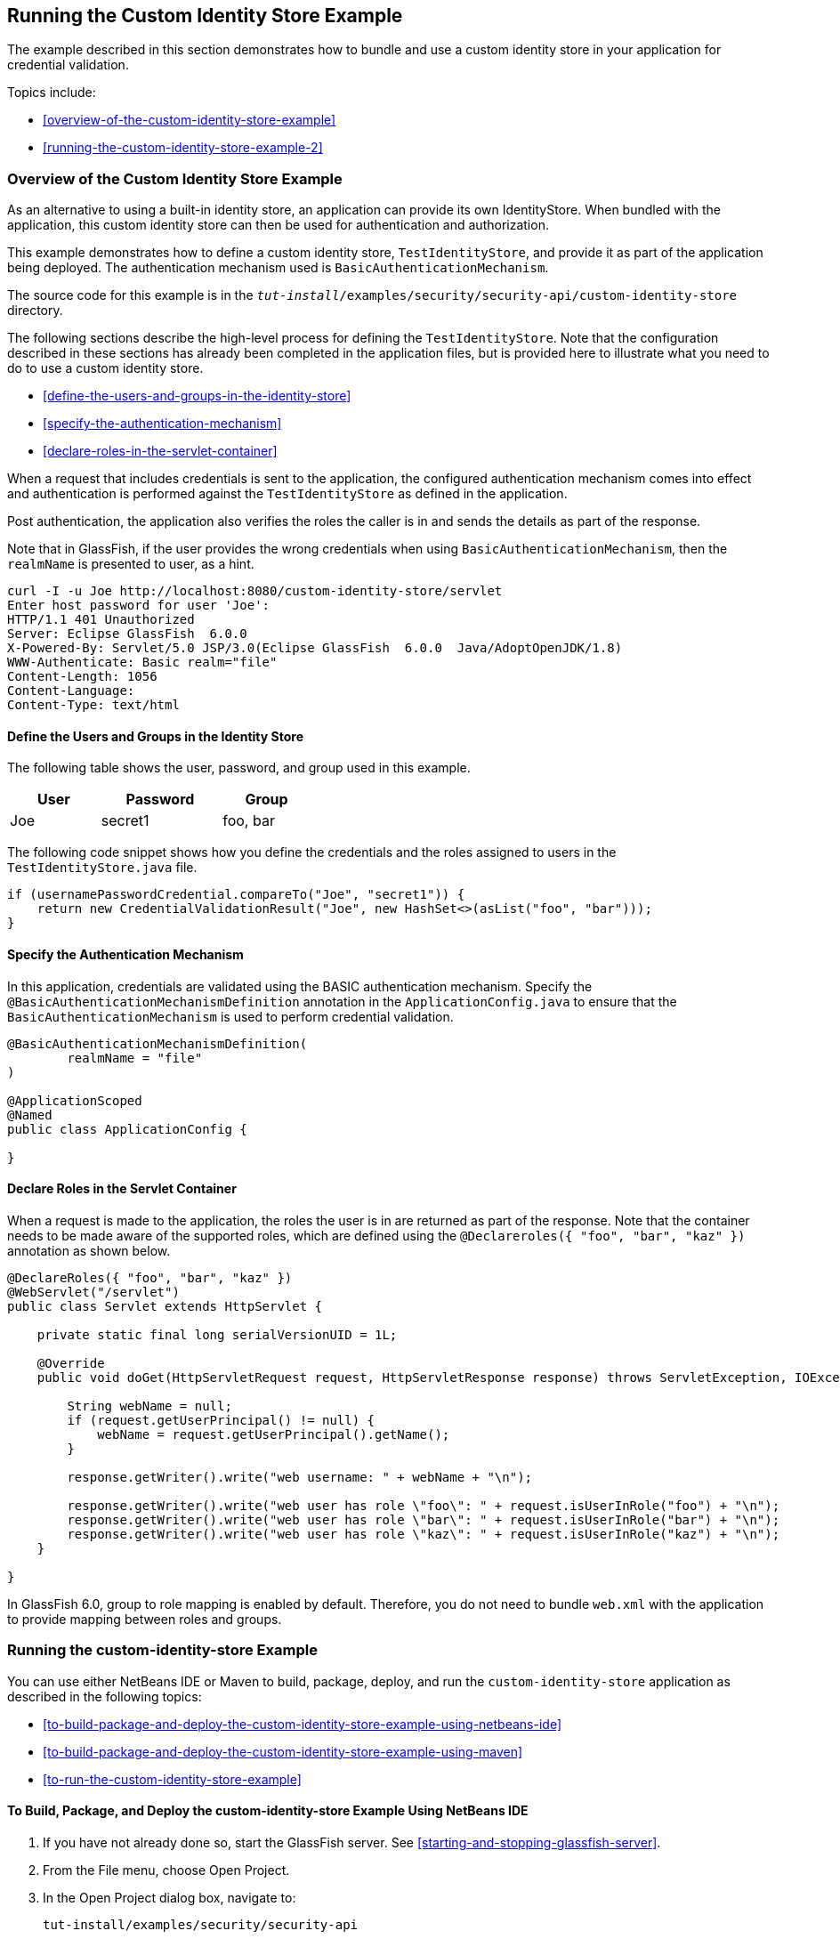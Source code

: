 == Running the Custom Identity Store Example

The example described in this section demonstrates how to bundle and
use a custom identity store in your application for credential
validation.

Topics include:

* <<overview-of-the-custom-identity-store-example>>
* <<running-the-custom-identity-store-example-2>>

=== Overview of the Custom Identity Store Example

As an alternative to using a built-in identity store, an application
can provide its own IdentityStore. When bundled with the application,
this custom identity store can then be used for authentication and
authorization.

This example demonstrates how to define a custom identity store,
`TestIdentityStore`, and provide it as part of the application being
deployed. The authentication mechanism used is
`BasicAuthenticationMechanism`.

The source code for this example is in the
`_tut-install_/examples/security/security-api/custom-identity-store`
directory.

The following sections describe the high-level process for defining the
`TestIdentityStore`. Note that the configuration described in these
sections has already been completed in the application files, but is
provided here to illustrate what you need to do to use a custom
identity store.

* <<define-the-users-and-groups-in-the-identity-store>>
* <<specify-the-authentication-mechanism>>
* <<declare-roles-in-the-servlet-container>>

When a request that includes credentials is sent to the application,
the configured authentication mechanism comes into effect and
authentication is performed against the `TestIdentityStore` as defined
in the application.

Post authentication, the application also verifies the roles the caller
is in and sends the details as part of the response.

Note that in GlassFish, if the user provides the wrong credentials when
using `BasicAuthenticationMechanism`, then the `realmName` is presented
to user, as a hint.

----
curl -I -u Joe http://localhost:8080/custom-identity-store/servlet
Enter host password for user 'Joe':
HTTP/1.1 401 Unauthorized
Server: Eclipse GlassFish  6.0.0
X-Powered-By: Servlet/5.0 JSP/3.0(Eclipse GlassFish  6.0.0  Java/AdoptOpenJDK/1.8)
WWW-Authenticate: Basic realm="file"
Content-Length: 1056
Content-Language:
Content-Type: text/html
----

==== Define the Users and Groups in the Identity Store

The following table shows the user, password, and group used in this
example.

[width="40%",cols="30%,40%,30%"]
|===
|User |Password |Group

|Joe |secret1 |foo, bar |
|===

The following code snippet shows how you define the credentials and the
roles assigned to users in the `TestIdentityStore.java` file.

[source,java]
----
if (usernamePasswordCredential.compareTo("Joe", "secret1")) {
    return new CredentialValidationResult("Joe", new HashSet<>(asList("foo", "bar")));
}
----

==== Specify the Authentication Mechanism

In this application, credentials are validated using the BASIC
authentication mechanism. Specify the
`@BasicAuthenticationMechanismDefinition` annotation in the
`ApplicationConfig.java` to ensure that the
`BasicAuthenticationMechanism` is used to perform credential
validation.

[source,java]
----

@BasicAuthenticationMechanismDefinition(
        realmName = "file"
)

@ApplicationScoped
@Named
public class ApplicationConfig {

}

----

==== Declare Roles in the Servlet Container

When a request is made to the application, the roles the user is in are
returned as part of the response. Note that the container needs to be
made aware of the supported roles, which are defined using the
`@Declareroles({ "foo", "bar", "kaz" })` annotation as shown below.

[source,java]
----
@DeclareRoles({ "foo", "bar", "kaz" })
@WebServlet("/servlet")
public class Servlet extends HttpServlet {

    private static final long serialVersionUID = 1L;

    @Override
    public void doGet(HttpServletRequest request, HttpServletResponse response) throws ServletException, IOException {

        String webName = null;
        if (request.getUserPrincipal() != null) {
            webName = request.getUserPrincipal().getName();
        }

        response.getWriter().write("web username: " + webName + "\n");

        response.getWriter().write("web user has role \"foo\": " + request.isUserInRole("foo") + "\n");
        response.getWriter().write("web user has role \"bar\": " + request.isUserInRole("bar") + "\n");
        response.getWriter().write("web user has role \"kaz\": " + request.isUserInRole("kaz") + "\n");
    }

}
----

In GlassFish 6.0, group to role mapping is enabled by default.
Therefore, you do not need to bundle `web.xml` with the application to
provide mapping between roles and groups.

=== Running the custom-identity-store Example

You can use either NetBeans IDE or Maven to build, package, deploy, and
run the `custom-identity-store` application as described in the
following topics:

* <<to-build-package-and-deploy-the-custom-identity-store-example-using-netbeans-ide>>
* <<to-build-package-and-deploy-the-custom-identity-store-example-using-maven>>
* <<to-run-the-custom-identity-store-example>>

==== To Build, Package, and Deploy the custom-identity-store Example Using NetBeans IDE

. If you have not already done so, start the GlassFish server. See
<<starting-and-stopping-glassfish-server>>.
. From the File menu, choose Open Project.
. In the Open Project dialog box, navigate to:
+
----
tut-install/examples/security/security-api
----
. Select the `custom-identity-store` folder.
. Click Open Project.
. In the Projects tab, right-click the `custom-identity-store` project
and select Build.
+
This command builds and deploys the example application to your
GlassFish Server instance.

==== To Build, Package, and Deploy the custom-identity-store Example Using Maven

. If you have not already done so, start the GlassFish server. See
<<starting-and-stopping-glassfish-server>>.
. In a terminal window, go to:
+
----
tut-install/examples/security/security-api/custom-identity-store
----
. Enter the following command:
+
[source,shell]
----
mvn install
----
+
This command builds and packages the application into a WAR file,
`custom-identity-store.war`, that is located in the `target` directory,
then deploys the WAR file.

==== To Run the custom-identity-store Example

In this example, use the credentials of user `Joe` to make a request
and to validate the response according to the credentials defined in
`TestIdentityStore`.

. Make a request to the deployed application using valid credentials by
entering the following request URL in your web browser:
+
Request URL:
+
----
http://localhost:8080/custom-identity-store/servlet?name=Joe&password=secret1
----
+
Response:
+
----
web username: Joe
web user has role "foo": true
web user has role "bar": true
web user has role "kaz": false
----

. Test the authentication using invalid credentials. Make a request to
the deployed application by entering the following request URL in your
web browser:
+
Request URL:
+
----
http://localhost:8080/custom-identity-store/servlet?name=Joe&password=secret3
----
+
Response:
+
----
HTTP Status 401 - Unauthorized

type Status report

message Unauthorized

description This request requires HTTP authentication.

Eclipse GlassFish 6.0.0
----
